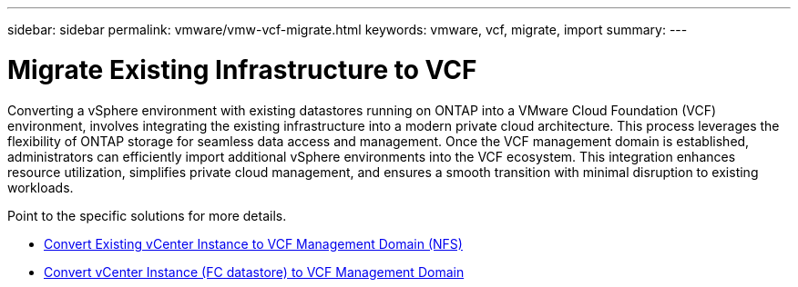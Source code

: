 ---
sidebar: sidebar
permalink: vmware/vmw-vcf-migrate.html
keywords: vmware, vcf, migrate, import
summary: 
---

= Migrate Existing Infrastructure to VCF
:hardbreaks:
:nofooter:
:icons: font
:linkattrs:
:imagesdir: ../media/

[.lead]
Converting a vSphere environment with existing datastores running on ONTAP into a VMware Cloud Foundation (VCF) environment, involves integrating the existing infrastructure into a modern private cloud architecture. This process leverages the flexibility of ONTAP storage for seamless data access and management. Once the VCF management domain is established, administrators can efficiently import additional vSphere environments into the VCF ecosystem. This integration enhances resource utilization, simplifies private cloud management, and ensures a smooth transition with minimal disruption to existing workloads.

Point to the specific solutions for more details.

* link:vmw-vcf-mgmt-nfs.html[Convert Existing vCenter Instance to VCF Management Domain (NFS)]

* link:vmw-vcf-mgmt-fc.html[Convert vCenter Instance (FC datastore) to VCF Management Domain]
